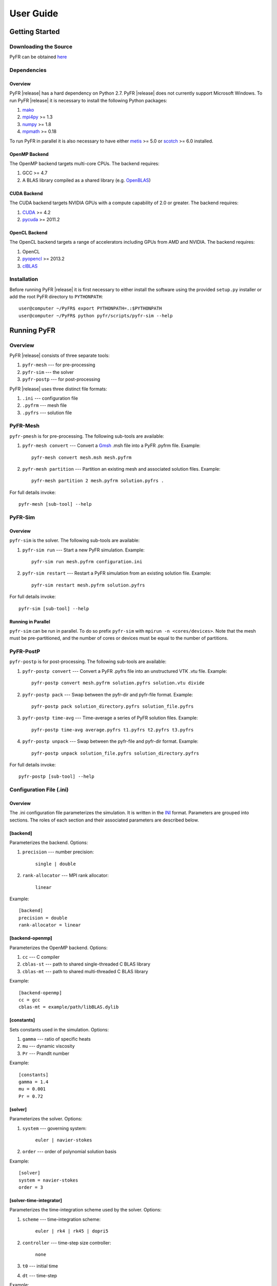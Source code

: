 **********
User Guide
**********

Getting Started
===============

Downloading the Source
----------------------

PyFR can be obtained `here <http://www.pyfr.org/download.php>`_

Dependencies
------------

Overview
^^^^^^^^

PyFR |release| has a hard dependency on Python 2.7. PyFR |release| does
not currently support Microsoft Windows. To run PyFR |release| it is
necessary to install the following Python packages:

1. `mako <http://www.makotemplates.org/>`_
2. `mpi4py <http://mpi4py.scipy.org/>`_ >= 1.3
3. `numpy <http://www.numpy.org/>`_ >= 1.8
4. `mpmath <http://code.google.com/p/mpmath/>`_ >= 0.18

To run PyFR in parallel it is also necessary to have either
`metis <http://glaros.dtc.umn.edu/gkhome/views/metis>`_ >= 5.0 or
`scotch <http://www.labri.fr/perso/pelegrin/scotch/>`_ >= 6.0
installed.

OpenMP Backend
^^^^^^^^^^^^^^

The OpenMP backend targets multi-core CPUs. The backend requires:

1. GCC >= 4.7
2. A BLAS library compiled as a shared library
   (e.g. `OpenBLAS <http://www.openblas.net/>`_)

CUDA Backend
^^^^^^^^^^^^

The CUDA backend targets NVIDIA GPUs with a compute capability of 2.0
or greater. The backend requires:

1. `CUDA <https://developer.nvidia.com/cuda-downloads>`_ >= 4.2
2. `pycuda <http://mathema.tician.de/software/pycuda/>`_ >= 2011.2

OpenCL Backend
^^^^^^^^^^^^^^

The OpenCL backend targets a range of accelerators including GPUs from
AMD and NVIDIA. The backend requires:

1. OpenCL
2. `pyopencl <http://mathema.tician.de/software/pyopencl/>`_ >= 2013.2
3. `clBLAS <https://github.com/clMathLibraries/clBLAS>`_

Installation
------------

Before running PyFR |release| it is first necessary to either install
the software using the provided ``setup.py`` installer or add the root
PyFR directory to ``PYTHONPATH``::

    user@computer ~/PyFR$ export PYTHONPATH=.:$PYTHONPATH
    user@computer ~/PyFR$ python pyfr/scripts/pyfr-sim --help

Running PyFR
============

Overview
--------

PyFR |release| consists of three separate tools:

1. ``pyfr-mesh`` --- for pre-processing
2. ``pyfr-sim`` --- the solver
3. ``pyfr-postp`` --- for post-processing

PyFR |release| uses three distinct file formats:

1. ``.ini`` --- configuration file
2. ``.pyfrm`` --- mesh file
3. ``.pyfrs`` --- solution file

PyFR-Mesh
---------

``pyfr-pmesh`` is for pre-processing. The following sub-tools are
available:

1. ``pyfr-mesh convert`` --- Convert a `Gmsh
   <http:http://geuz.org/gmsh/>`_ .msh file into a PyFR .pyfrm file.
   Example::

        pyfr-mesh convert mesh.msh mesh.pyfrm

2. ``pyfr-mesh partition`` --- Partition an existing mesh and
   associated solution files.
   Example::

       pyfr-mesh partition 2 mesh.pyfrm solution.pyfrs .

For full details invoke::

    pyfr-mesh [sub-tool] --help

PyFR-Sim
--------

Overview
^^^^^^^^

``pyfr-sim`` is the solver. The following sub-tools are available:

1. ``pyfr-sim run`` --- Start a new PyFR simulation. Example::

        pyfr-sim run mesh.pyfrm configuration.ini

2. ``pyfr-sim restart`` --- Restart a PyFR simulation from an existing
   solution file. Example::

        pyfr-sim restart mesh.pyfrm solution.pyfrs

For full details invoke::

    pyfr-sim [sub-tool] --help

Running in Parallel
^^^^^^^^^^^^^^^^^^^

``pyfr-sim`` can be run in parallel. To do so prefix ``pyfr-sim`` with
``mpirun -n <cores/devices>``. Note that the mesh must be
pre-partitioned, and the number of cores or devices must be equal to
the number of partitions.

PyFR-PostP
----------

``pyfr-postp`` is for post-processing. The following sub-tools are
available:

1. ``pyfr-postp convert`` --- Convert a PyFR .pyfrs file into an
   unstructured VTK .vtu file. Example::

        pyfr-postp convert mesh.pyfrm solution.pyfrs solution.vtu divide

2. ``pyfr-postp pack`` --- Swap between the pyfr-dir and pyfr-file
   format. Example::

        pyfr-postp pack solution_directory.pyfrs solution_file.pyfrs

3. ``pyfr-postp time-avg`` --- Time-average a series of PyFR solution
   files. Example::

        pyfr-postp time-avg average.pyfrs t1.pyfrs t2.pyfrs t3.pyfrs

4. ``pyfr-postp unpack`` --- Swap between the pyfr-file and pyfr-dir
   format. Example::

        pyfr-postp unpack solution_file.pyfrs solution_directory.pyfrs

For full details invoke::

    pyfr-postp [sub-tool] --help

Configuration File (.ini)
-------------------------

Overview
^^^^^^^^

The .ini configuration file parameterizes the simulation. It is written
in the `INI <http://en.wikipedia.org/wiki/INI_file>`_ format.
Parameters are grouped into sections. The roles of each section and
their associated parameters are described below.

[backend]
^^^^^^^^^

Parameterizes the backend. Options:

1. ``precision`` --- number precision:

    ``single | double``

2. ``rank-allocator`` --- MPI rank allocator:

    ``linear``

Example::

    [backend]
    precision = double
    rank-allocator = linear

[backend-openmp]
^^^^^^^^^^^^^^^^

Parameterizes the OpenMP backend. Options:

1. ``cc`` --- C compiler

2. ``cblas-st`` --- path to shared single-threaded C BLAS library

3. ``cblas-mt`` --- path to shared multi-threaded C BLAS library

Example::

    [backend-openmp]
    cc = gcc
    cblas-mt = example/path/libBLAS.dylib

[constants]
^^^^^^^^^^^

Sets constants used in the simulation. Options:

1. ``gamma`` --- ratio of specific heats

2. ``mu`` --- dynamic viscosity

3. ``Pr`` --- Prandlt number

Example::

    [constants]
    gamma = 1.4
    mu = 0.001
    Pr = 0.72

[solver]
^^^^^^^^

Parameterizes the solver. Options:

1. ``system`` --- governing system:

    ``euler | navier-stokes``

2. ``order`` --- order of polynomial solution basis

Example::

    [solver]
    system = navier-stokes
    order = 3

[solver-time-integrator]
^^^^^^^^^^^^^^^^^^^^^^^^

Parameterizes the time-integration scheme used by the solver. Options:

1. ``scheme`` --- time-integration scheme:

    ``euler | rk4 | rk45 | dopri5``

2. ``controller`` --- time-step size controller:

    ``none``

3. ``t0`` --- initial time

4. ``dt`` --- time-step

Example::

    [solver-time-integrator]
    scheme = rk4
    controller = none
    t0 = 0.0
    dt = 0.001

[solver-interfaces]
^^^^^^^^^^^^^^^^^^^

Parameterizes the interfaces. Options:

1. ``riemann-solver`` --- Riemann solver:

    ``rusanov``

2. ``ldg-beta`` --- beta parameter used for LDG

3. ``ldg-tau`` --- tau parameter used for LDG

Example::

    [solver-interfaces]
    riemann-solver = rusanov
    ldg-beta = 0.5
    ldg-tau = 0.1

[solver-interfaces-line]
^^^^^^^^^^^^^^^^^^^^^^^^

Parameterizes the line interfaces. Options:

1. ``flux-pts`` --- location of the flux points on a line interface:

    ``gauss-legendre | gauss-legendre-lobatto``

Example::

    [solver-interfaces-line]
    flux-pts = gauss-legendre

[solver-interfaces-tri]
^^^^^^^^^^^^^^^^^^^^^^^

Parameterizes the triangular interfaces. Options:

1. ``flux-pts`` --- location of the flux points on a triangular
   interface:

    ``williams-shunn``

Example::

    [solver-interfaces-tri]
    flux-pts = williams-shunn

[solver-interfaces-quad]
^^^^^^^^^^^^^^^^^^^^^^^^

Parameterizes the quadrilateral interfaces. Options:

1. ``flux-pts`` --- location of the flux points on a quadrilateral
   interface:

    ``gauss-legendre | gauss-legendre-lobatto``

Example::

    [solver-interfaces-quad]
    flux-pts = gauss-legendre

[solver-elements-tri]
^^^^^^^^^^^^^^^^^^^^^

Parameterizes the triangular elements. Options:

1. ``soln-pts`` --- location of the solution points in a triangular
   element:

    ``williams-shunn``

Example::

    [solver-elements-tri]
    soln-pts = williams-shunn

[solver-elements-quad]
^^^^^^^^^^^^^^^^^^^^^^

Parameterizes the quadrilateral elements. Options:

1. ``soln-pts`` --- location of the solution points in a quadrilateral
   element:

    ``gauss-legendre | gauss-legendre-lobatto``

Example::

    [solver-elements-quad]
    soln-pts = gauss-legendre

[solver-elements-hex]
^^^^^^^^^^^^^^^^^^^^^

Parameterizes the hexahedral elements. Options:

1. ``soln-pts`` --- location of the solution points in a hexahedral
   element:

    ``gauss-legendre | gauss-legendre-lobatto``

Example::

    [solver-elements-hex]
    soln-pts = gauss-legendre

[solver-elements-tet]
^^^^^^^^^^^^^^^^^^^^^

Parameterizes the tetrahedral elements. Options:

1. ``soln-pts`` --- location of the solution points in a tetrahedral
   element:

    ``shunn-ham``

Example::

    [solver-elements-tet]
    soln-pts = shunn-ham

[solver-elements-pri]
^^^^^^^^^^^^^^^^^^^^^

Parameterizes the prismatic elements. Options:

1. ``soln-pts`` --- location of the solution points in a prismatic
   element:

    ``williams-shunn~gauss-legendre |
    williams-shunn~gauss-legendre-lobatto``

Example::

    [solver-elements-pri]
    soln-pts = williams-shunn~gauss-legendre

[soln-output]
^^^^^^^^^^^^^^^

Parameterizes the solver output. Options:

1. ``format`` --- format of the outputs:

    ``pyfrs-file | pyfrs-dir``

2. ``basedir`` --- relative path to directory where outputs will be
   written

3. ``basename`` --- pattern of output names

4. ``times`` --- times at which outputs will be dumped

Example::

    [soln-output]
    format = pyfrs-file
    basedir = .
    basename = files_%(t).2f
    times = range(0, 1, 11)

[soln-bcs-{$NAME}]
^^^^^^^^^^^^^^^^^^

Parameterizes boundary condition labelled {$NAME} in the .pyfrm file.
Options:

1. ``type`` --- type of boundary condition:

    ``no-slp-adia-wall | no-slp-aisot-wall | sub-in-frv |
    sub-in-ftpttang | sub-out-fp | sup-in-fa | sup-out-fn``

    where

    ``no-slp-isot-wall`` requires

        - ``cpTw`` --- product of specific heat capacity at constant
          pressure and temperature of wall

        - ``u`` --- x-velocity of wall

        - ``v`` --- y-velocity of wall

        - ``w`` --- z-velocity of wall

    ``sub-in-frv`` requires

        - ``rho`` --- density

        - ``u`` --- x-velocity

        - ``v`` --- y-velocity

        - ``w`` --- z-velocity

    ``sub-in-ftpttang`` requires

        - ``pt`` --- total pressure

        - ``cpTt`` --- product of specific heat capacity at constant
          pressure and total temperature

        - ``theta`` --- azimuth angle of inflow (in degrees) measured in
          the x-y plane relative to the global positive x-axis

        - ``phi`` --- inclination angle of inflow (in degrees) measured
          relative to the global positive z-axis

    ``sub-out-fp`` requires

        - ``p`` --- static pressure

    ``sup-in-fa`` requires

        - ``rho`` --- density

        - ``u`` --- x-velocity

        - ``v`` --- y-velocity

        - ``w`` --- z-velocity

        - ``p`` --- static pressure

Example::

    [soln-bcs-bcwallupper]
    type = no-slp-isot-wall
    cpTw = 10.0
    u = 1.0

[soln-ics]
^^^^^^^^^^

Parameterizes the initial conditions. Options:

1. ``rho`` --- initial density distribution

2. ``u`` --- initial x-velocity distribution

3. ``v`` --- initial y-velocity distribution

4. ``w`` --- initial z-velocity distribution

5. ``p`` --- initial static pressure distribution

Example::

    [soln-ics]
    rho = 1.0
    u = x*y*sin(y)
    v = z
    w = 1.0
    p = 1.0/(1.0+x)

Example --- 2D Couette Flow
===========================

Proceed with the following steps to run a serial 2D Couette flow
simulation on a mixed unstructured mesh:

1. Create a working directory called ``couette_flow_2d/``

2. Copy the configuration file
   ``PyFR/examples/couette_flow_2d/couette_flow_2d.ini`` into
   ``couette_flow_2d/``

3. Copy the `Gmsh <http:http://geuz.org/gmsh/>`_ mesh file
   ``PyFR/examples/couette_flow_2d/couette_flow_2d.msh`` into
   ``couette_flow_2d/``

4. Run pyfr-mesh to covert the `Gmsh <http:http://geuz.org/gmsh/>`_
   mesh file into a PyFR mesh file called ``couette_flow_2d.pyfrm``::

        pyfr-mesh convert couette_flow_2d.msh couette_flow_2d.pyfrm

5. Run pyfr-sim to solve the Navier-Stokes equations on the mesh,
   generating a series of PyFR solution files called
   ``couette_flow_2d-*.pyfrs``::

        pyfr-sim -p run couette_flow_2d.pyfrm couette_flow_2d.ini

6. Run pyfr-postp on the solution file ``couette_flow_2d_4.00.pyfrs``
   converting it into an unstructured VTK file called
   ``couette_flow_2d_4.00.vtu``. Note that in order to visualise the
   high-order data, each high-order element is sub-divided into smaller
   linear elements. The level of sub-division is controlled by the
   integer at the end of the command::

        pyfr-postp convert couette_flow_2d.pyfrm couette_flow_2d_4.00.pyfrs couette_flow_2d_4.00.vtu divide -d 4

7. Visualise the unstructured VTK file in `Paraview
   <http://www.paraview.org/>`_

.. figure:: ../fig/couette_flow_2d/couette_flow_2d.png
   :width: 450px
   :figwidth: 450px
   :alt: couette flow
   :align: center

   Colour map of steady-state density distribution.

Example --- 2D Euler Vortex
===========================

Proceed with the following steps to run a parallel 2D Euler vortex
simulation on a structured mesh:

1. Create a working directory called ``euler_vortex_2d/``

2. Copy the configuration file
   ``PyFR/examples/euler_vortex_2d/euler_vortex_2d.ini`` into
   ``euler_vortex_2d/``

3. Copy the `Gmsh <http:http://geuz.org/gmsh/>`_ file
   ``PyFR/examples/euler_vortex_2d/euler_vortex_2d.msh`` into
   ``euler_vortex_2d/``

4. Run pyfr-mesh to convert the `Gmsh <http:http://geuz.org/gmsh/>`_
   mesh file into a PyFR mesh file called ``euler_vortex_2d.pyfrm``::

        pyfr-mesh convert euler_vortex_2d.msh euler_vortex_2d.pyfrm

5. Run pyfr-mesh to partition the PyFR mesh file into two pieces::

        pyfr-mesh partition 2 euler_vortex_2d.pyfrm .

6. Run pyfr-sim to solve the Euler equations on the mesh, generating a
   series of PyFR solution files called ``euler_vortex_2d*.pyfrs``::

        mpirun -n 2 pyfr-sim -p run euler_vortex_2d.pyfrm euler_vortex_2d.ini

7. Run pyfr-postp on the solution file ``euler_vortex_2d_100.0.pyfrs``
   converting it into an unstructured VTK file called
   ``euler_vortex_2d_100.0.vtu``. Note that in order to visualise the
   high-order data, each high-order element is sub-divided into smaller
   linear elements. The level of sub-division is controlled by the
   integer at the end of the command::

        pyfr-postp convert euler_vortex_2d.pyfrm euler_vortex_2d-100.0.pyfrs euler_vortex_2d_100.0.vtu divide -d 4

8. Visualise the unstructured VTK file in `Paraview
   <http://www.paraview.org/>`_

.. figure:: ../fig/euler_vortex_2d/euler_vortex_2d.png
   :width: 450px
   :figwidth: 450px
   :alt: euler vortex
   :align: center

   Colour map of density distribution at 100 time units.
